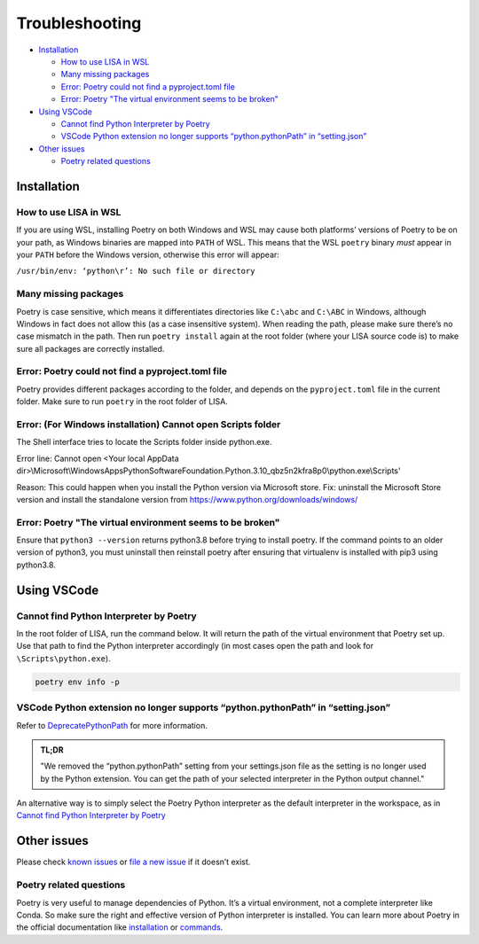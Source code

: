 Troubleshooting
===============

-  `Installation <#installation>`__

   -  `How to use LISA in WSL <#how-to-use-lisa-in-wsl>`__
   -  `Many missing packages <#many-missing-packages>`__
   -  `Error: Poetry could not find a pyproject.toml
      file <#error-poetry-could-not-find-a-pyproject-toml-file>`__
   -  `Error: Poetry \"The virtual environment seems to be broken\" 
      <#error-poetry-the-virtual-environment-seems-to-be-broken>`__

-  `Using VSCode <#using-vscode>`__

   -  `Cannot find Python Interpreter by Poetry <#cannot-find-python-interpreter-by-poetry>`__
   -  `VSCode Python extension no longer supports “python.pythonPath” in “setting.json” <#vscode-python-extension-no-longer-supports-python-pythonpath-in-setting-json>`__

-  `Other issues <#other-issues>`__

   -  `Poetry related questions <#poetry-related-questions>`__

Installation
------------

How to use LISA in WSL
~~~~~~~~~~~~~~~~~~~~~~

If you are using WSL, installing Poetry on both Windows and WSL may
cause both platforms’ versions of Poetry to be on your path, as Windows
binaries are mapped into ``PATH`` of WSL. This means that the WSL
``poetry`` binary *must* appear in your ``PATH`` before the Windows
version, otherwise this error will appear:

``/usr/bin/env: ‘python\r’: No such file or directory``

Many missing packages
~~~~~~~~~~~~~~~~~~~~~

Poetry is case sensitive, which means it differentiates directories like
``C:\abc`` and ``C:\ABC`` in Windows, although Windows in fact does not allow
this (as a case insensitive system). When reading the path, please make sure
there’s no case mismatch in the path. Then run ``poetry install`` again at the
root folder (where your LISA source code is) to make sure all packages are
correctly installed.

Error: Poetry could not find a pyproject.toml file
~~~~~~~~~~~~~~~~~~~~~~~~~~~~~~~~~~~~~~~~~~~~~~~~~~

Poetry provides different packages according to the folder, and depends
on the ``pyproject.toml`` file in the current folder. Make sure to run
``poetry`` in the root folder of LISA.

Error: (For Windows installation) Cannot open Scripts folder
~~~~~~~~~~~~~~~~~~~~~~~~~~~~~~~~~~~~~~~~~~~~~~~~~~~~~~~~~~~~

The Shell interface tries to locate the Scripts folder inside python.exe.

Error line: Cannot open <Your local AppData dir>\\Microsoft\\WindowsApps\
\PythonSoftwareFoundation.Python.3.10_qbz5n2kfra8p0\\python.exe\\Scripts'

Reason: This could happen when you install the Python version via Microsoft
store.
Fix: uninstall the Microsoft Store version and install the standalone
version from https://www.python.org/downloads/windows/

Error: Poetry "The virtual environment seems to be broken"
~~~~~~~~~~~~~~~~~~~~~~~~~~~~~~~~~~~~~~~~~~~~~~~~~~~~~~~~~~

Ensure that ``python3 --version`` returns python3.8 before trying to install poetry. If the command points to an older version of python3, you must uninstall then reinstall poetry after ensuring that virtualenv is installed with pip3 using python3.8. 


Using VSCode
------------

Cannot find Python Interpreter by Poetry
~~~~~~~~~~~~~~~~~~~~~~~~~~~~~~~~~~~~~~~~

In the root folder of LISA, run the command below. It will return the
path of the virtual environment that Poetry set up. Use that path to
find the Python interpreter accordingly (in most cases open the path and
look for ``\Scripts\python.exe``).

.. code:: powershell

   poetry env info -p

VSCode Python extension no longer supports “python.pythonPath” in “setting.json”
~~~~~~~~~~~~~~~~~~~~~~~~~~~~~~~~~~~~~~~~~~~~~~~~~~~~~~~~~~~~~~~~~~~~~~~~~~~~~~~~

Refer to
`DeprecatePythonPath <https://github.com/microsoft/vscode-python/wiki/AB-Experiments>`__
for more information.

.. admonition:: TL;DR

   "We removed the “python.pythonPath” setting from your settings.json
   file as the setting is no longer used by the Python extension. You
   can get the path of your selected interpreter in the Python output
   channel."

An alternative way is to simply select the Poetry Python interpreter as
the default interpreter in the workspace, as in `Cannot find Python
Interpreter by Poetry <#cannot-find-python-interpreter-by-poetry>`__

Other issues
------------

Please check `known issues <https://github.com/microsoft/lisa/issues>`__
or `file a new issue <https://github.com/microsoft/lisa/issues/new>`__
if it doesn’t exist.

Poetry related questions
~~~~~~~~~~~~~~~~~~~~~~~~

Poetry is very useful to manage dependencies of Python. It’s a virtual
environment, not a complete interpreter like Conda. So make sure the
right and effective version of Python interpreter is installed. You can
learn more about Poetry in the official documentation like
`installation <https://python-poetry.org/docs/#installation>`__ or
`commands <https://python-poetry.org/docs/cli/>`__.
